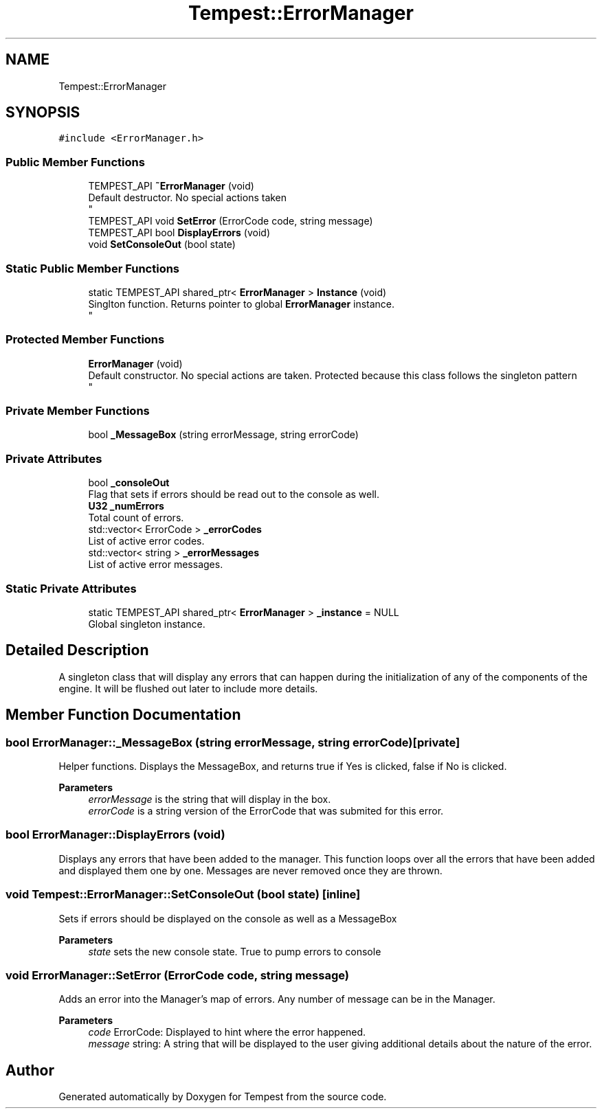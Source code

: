 .TH "Tempest::ErrorManager" 3 "Mon Dec 9 2019" "Tempest" \" -*- nroff -*-
.ad l
.nh
.SH NAME
Tempest::ErrorManager
.SH SYNOPSIS
.br
.PP
.PP
\fC#include <ErrorManager\&.h>\fP
.SS "Public Member Functions"

.in +1c
.ti -1c
.RI "TEMPEST_API \fB~ErrorManager\fP (void)"
.br
.RI "Default destructor\&. No special actions taken 
.br
 "
.ti -1c
.RI "TEMPEST_API void \fBSetError\fP (ErrorCode code, string message)"
.br
.ti -1c
.RI "TEMPEST_API bool \fBDisplayErrors\fP (void)"
.br
.ti -1c
.RI "void \fBSetConsoleOut\fP (bool state)"
.br
.in -1c
.SS "Static Public Member Functions"

.in +1c
.ti -1c
.RI "static TEMPEST_API shared_ptr< \fBErrorManager\fP > \fBInstance\fP (void)"
.br
.RI "Singlton function\&. Returns pointer to global \fBErrorManager\fP instance\&. 
.br
 "
.in -1c
.SS "Protected Member Functions"

.in +1c
.ti -1c
.RI "\fBErrorManager\fP (void)"
.br
.RI "Default constructor\&. No special actions are taken\&. Protected because this class follows the singleton pattern 
.br
 "
.in -1c
.SS "Private Member Functions"

.in +1c
.ti -1c
.RI "bool \fB_MessageBox\fP (string errorMessage, string errorCode)"
.br
.in -1c
.SS "Private Attributes"

.in +1c
.ti -1c
.RI "bool \fB_consoleOut\fP"
.br
.RI "Flag that sets if errors should be read out to the console as well\&. "
.ti -1c
.RI "\fBU32\fP \fB_numErrors\fP"
.br
.RI "Total count of errors\&. "
.ti -1c
.RI "std::vector< ErrorCode > \fB_errorCodes\fP"
.br
.RI "List of active error codes\&. "
.ti -1c
.RI "std::vector< string > \fB_errorMessages\fP"
.br
.RI "List of active error messages\&. "
.in -1c
.SS "Static Private Attributes"

.in +1c
.ti -1c
.RI "static TEMPEST_API shared_ptr< \fBErrorManager\fP > \fB_instance\fP = NULL"
.br
.RI "Global singleton instance\&. "
.in -1c
.SH "Detailed Description"
.PP 
A singleton class that will display any errors that can happen during the initialization of any of the components of the engine\&. It will be flushed out later to include more details\&. 
.br
 
.SH "Member Function Documentation"
.PP 
.SS "bool ErrorManager::_MessageBox (string errorMessage, string errorCode)\fC [private]\fP"
Helper functions\&. Displays the MessageBox, and returns true if Yes is clicked, false if No is clicked\&. 
.PP
\fBParameters\fP
.RS 4
\fIerrorMessage\fP is the string that will display in the box\&. 
.br
\fIerrorCode\fP is a string version of the ErrorCode that was submited for this error\&. 
.RE
.PP

.SS "bool ErrorManager::DisplayErrors (void)"
Displays any errors that have been added to the manager\&. This function loops over all the errors that have been added and displayed them one by one\&. Messages are never removed once they are thrown\&. 
.br
 
.SS "void Tempest::ErrorManager::SetConsoleOut (bool state)\fC [inline]\fP"
Sets if errors should be displayed on the console as well as a MessageBox 
.PP
\fBParameters\fP
.RS 4
\fIstate\fP sets the new console state\&. True to pump errors to console 
.RE
.PP

.SS "void ErrorManager::SetError (ErrorCode code, string message)"
Adds an error into the Manager's map of errors\&. Any number of message can be in the Manager\&. 
.PP
\fBParameters\fP
.RS 4
\fIcode\fP ErrorCode: Displayed to hint where the error happened\&. 
.br
\fImessage\fP string: A string that will be displayed to the user giving additional details about the nature of the error\&. 
.br
 
.RE
.PP


.SH "Author"
.PP 
Generated automatically by Doxygen for Tempest from the source code\&.
